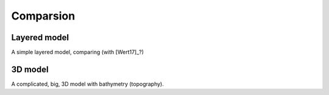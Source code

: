 Comparsion
##########

Layered model
=============

A simple layered model, comparing (with [Wert17]_?)

3D model
========

A complicated, big, 3D model with bathymetry (topography).
